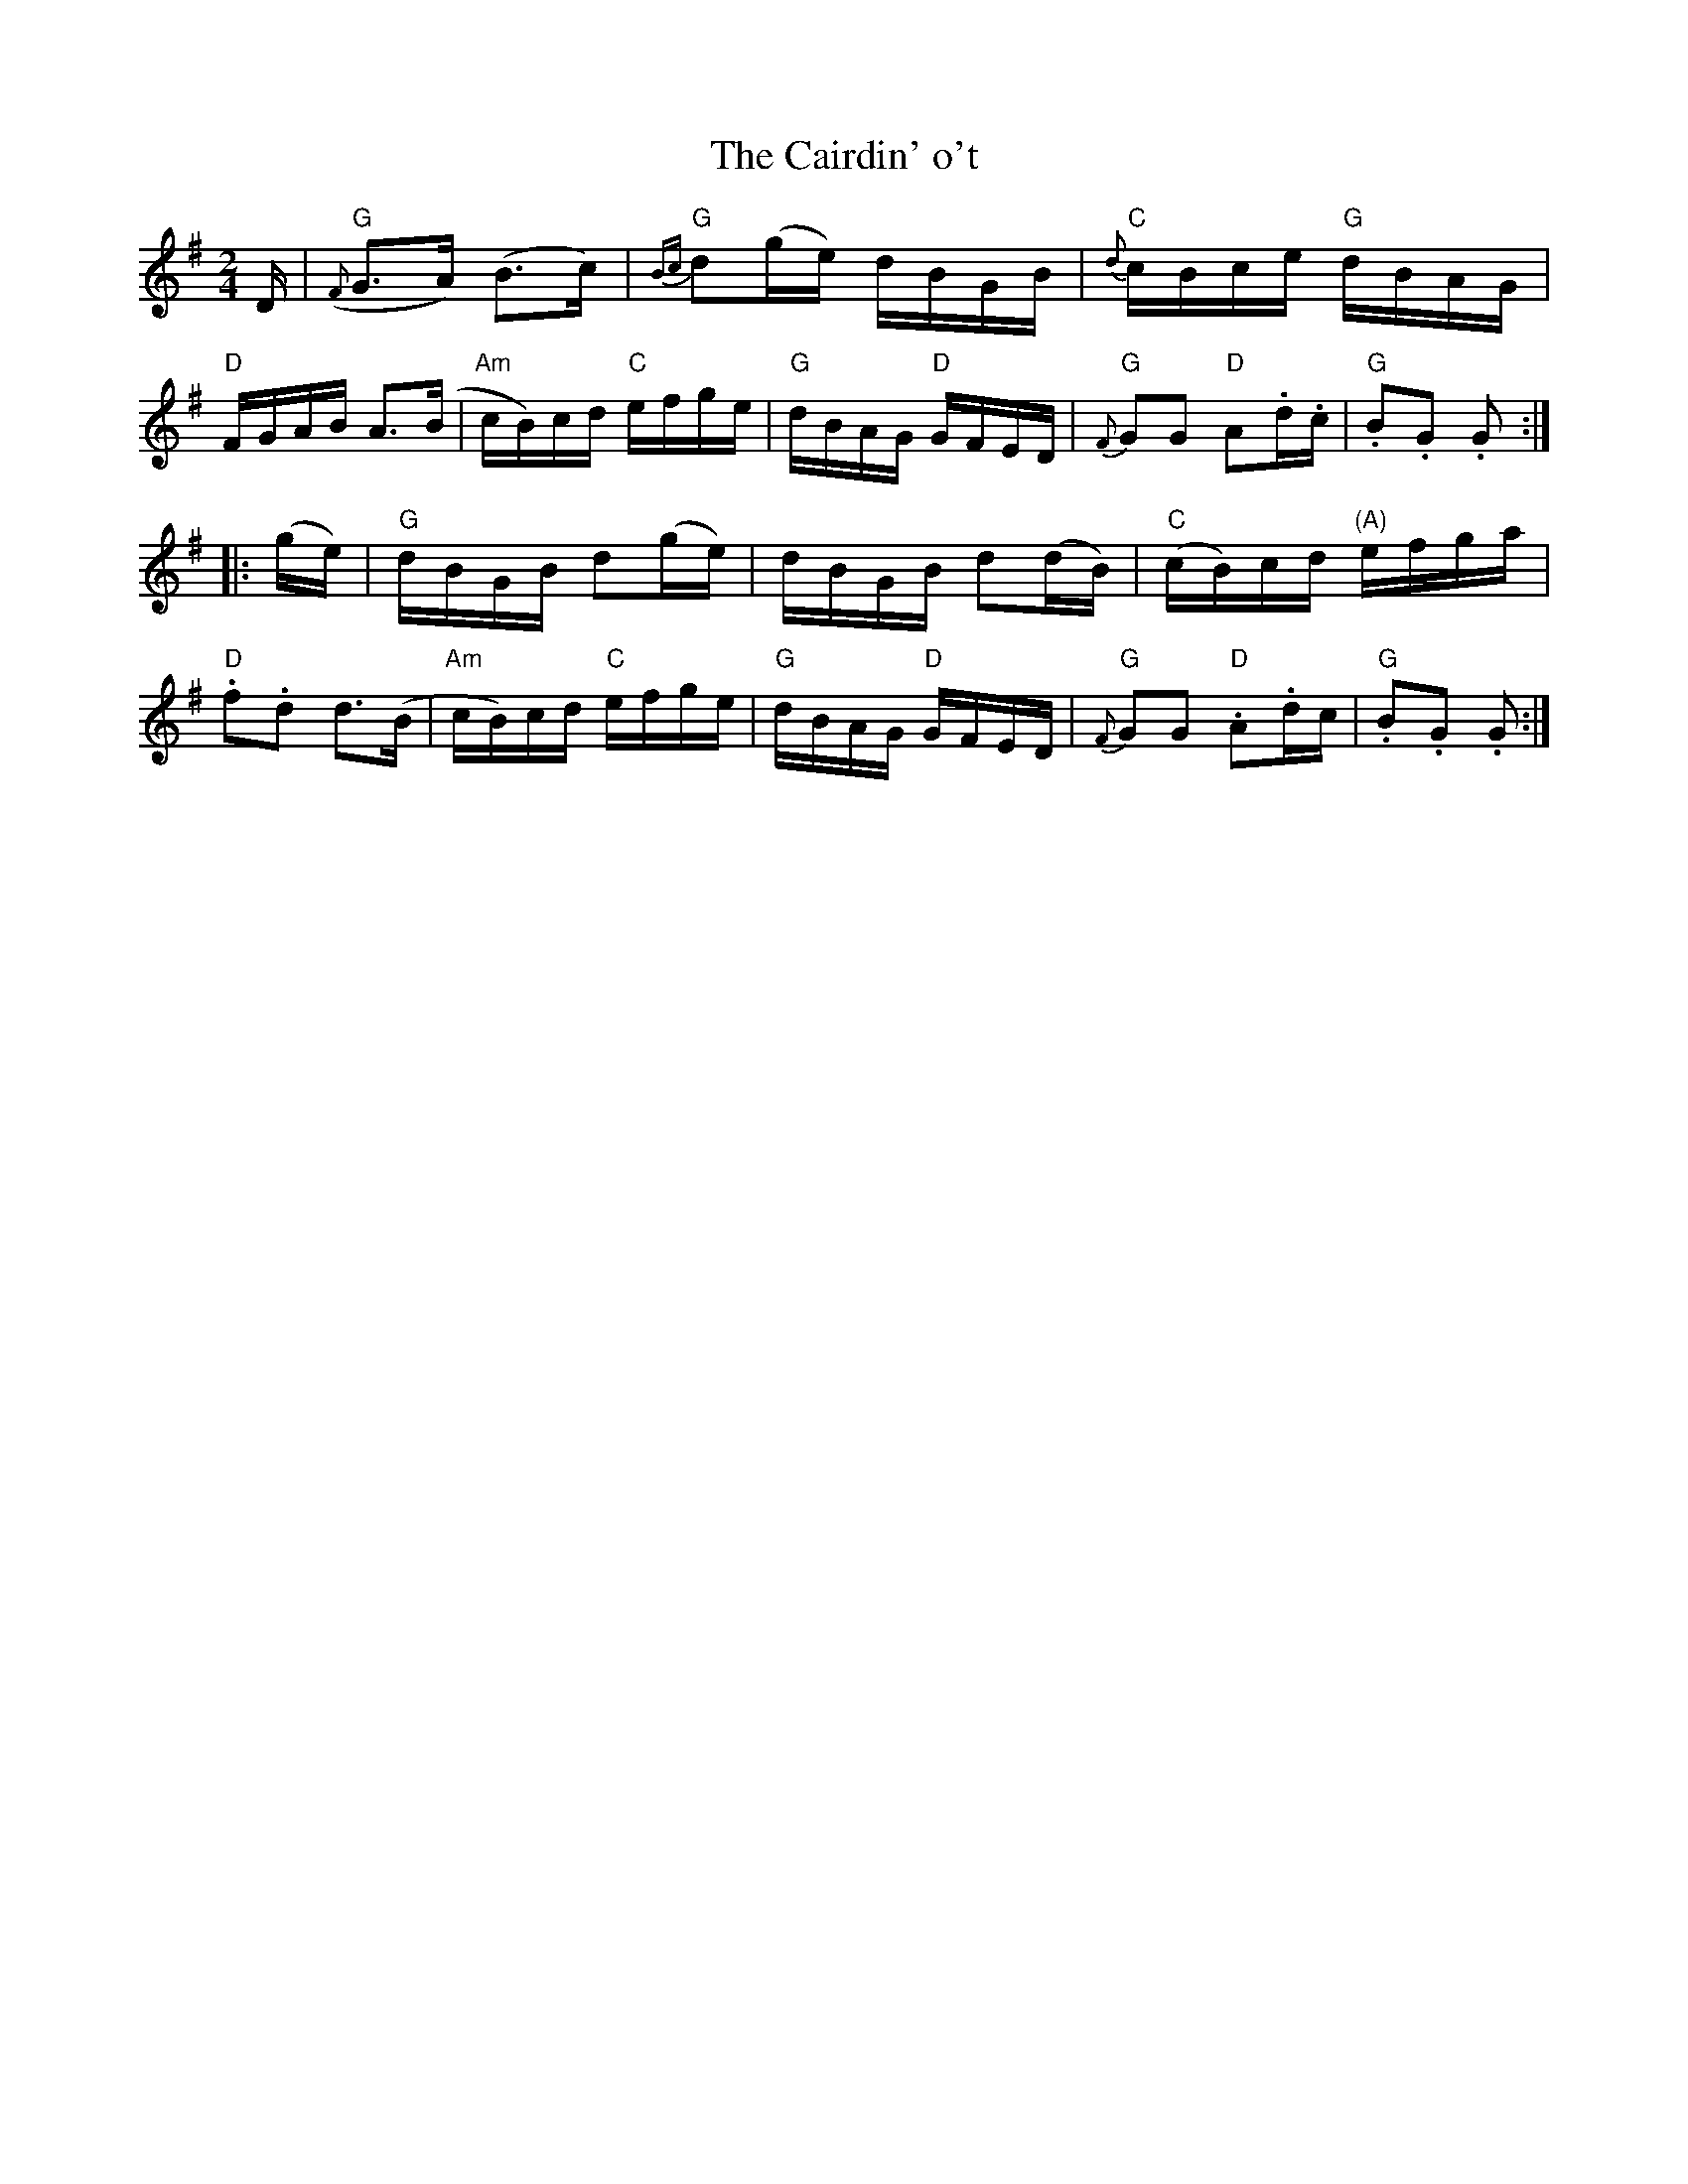 X: 1
T: The Cairdin' o't
B: BSFC Session Tune Book 2016 p.66
B: from Flowers of Scottish Melody (J. Murdoch Henderson)
Z: 2019 John Chambers <jc:trillian.mit.edu>
M: 2/4
L: 1/16
K: G
D |\
("G"{F}G3A) (B3c) | "G"{Bc}d2(ge) dBGB | "C"{d}cBce "G"dBAG | "D"FGAB A3(B |\
"Am"cB)cd "C"efge | "G"dBAG "D"GFED | "G"{F}G2G2 "D"A2.d.c | "G".B2.G2 .G2 :|
|: (ge) |\
"G"dBGB d2(ge) | dBGB d2(dB) | ("C"cB)cd "(A)"efga | "D".f2.d2 d3(B |\
"Am"cB)cd "C"efge | "G"dBAG "D"GFED | "G"{F}G2G2 "D".A2.dc | "G".B2.G2 .G2 :|
